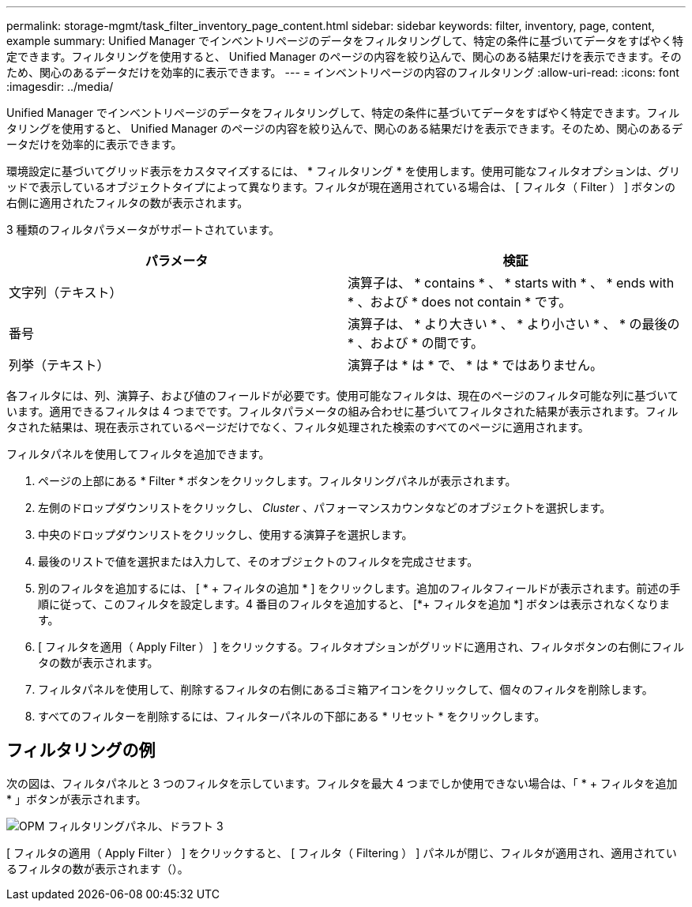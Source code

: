 ---
permalink: storage-mgmt/task_filter_inventory_page_content.html 
sidebar: sidebar 
keywords: filter, inventory, page, content, example 
summary: Unified Manager でインベントリページのデータをフィルタリングして、特定の条件に基づいてデータをすばやく特定できます。フィルタリングを使用すると、 Unified Manager のページの内容を絞り込んで、関心のある結果だけを表示できます。そのため、関心のあるデータだけを効率的に表示できます。 
---
= インベントリページの内容のフィルタリング
:allow-uri-read: 
:icons: font
:imagesdir: ../media/


[role="lead"]
Unified Manager でインベントリページのデータをフィルタリングして、特定の条件に基づいてデータをすばやく特定できます。フィルタリングを使用すると、 Unified Manager のページの内容を絞り込んで、関心のある結果だけを表示できます。そのため、関心のあるデータだけを効率的に表示できます。

環境設定に基づいてグリッド表示をカスタマイズするには、 * フィルタリング * を使用します。使用可能なフィルタオプションは、グリッドで表示しているオブジェクトタイプによって異なります。フィルタが現在適用されている場合は、 [ フィルタ（ Filter ） ] ボタンの右側に適用されたフィルタの数が表示されます。

3 種類のフィルタパラメータがサポートされています。

|===
| パラメータ | 検証 


 a| 
文字列（テキスト）
 a| 
演算子は、 * contains * 、 * starts with * 、 * ends with * 、および * does not contain * です。



 a| 
番号
 a| 
演算子は、 * より大きい * 、 * より小さい * 、 * の最後の * 、および * の間です。



 a| 
列挙（テキスト）
 a| 
演算子は * は * で、 * は * ではありません。

|===
各フィルタには、列、演算子、および値のフィールドが必要です。使用可能なフィルタは、現在のページのフィルタ可能な列に基づいています。適用できるフィルタは 4 つまでです。フィルタパラメータの組み合わせに基づいてフィルタされた結果が表示されます。フィルタされた結果は、現在表示されているページだけでなく、フィルタ処理された検索のすべてのページに適用されます。

フィルタパネルを使用してフィルタを追加できます。

. ページの上部にある * Filter * ボタンをクリックします。フィルタリングパネルが表示されます。
. 左側のドロップダウンリストをクリックし、 _Cluster_ 、パフォーマンスカウンタなどのオブジェクトを選択します。
. 中央のドロップダウンリストをクリックし、使用する演算子を選択します。
. 最後のリストで値を選択または入力して、そのオブジェクトのフィルタを完成させます。
. 別のフィルタを追加するには、 [ * + フィルタの追加 * ] をクリックします。追加のフィルタフィールドが表示されます。前述の手順に従って、このフィルタを設定します。4 番目のフィルタを追加すると、 [*+ フィルタを追加 *] ボタンは表示されなくなります。
. [ フィルタを適用（ Apply Filter ） ] をクリックする。フィルタオプションがグリッドに適用され、フィルタボタンの右側にフィルタの数が表示されます。
. フィルタパネルを使用して、削除するフィルタの右側にあるゴミ箱アイコンをクリックして、個々のフィルタを削除します。
. すべてのフィルターを削除するには、フィルターパネルの下部にある * リセット * をクリックします。




== フィルタリングの例

次の図は、フィルタパネルと 3 つのフィルタを示しています。フィルタを最大 4 つまでしか使用できない場合は、「 * + フィルタを追加 * 」ボタンが表示されます。

image::../media/opm_filtering_panel_draft_3.gif[OPM フィルタリングパネル、ドラフト 3]

[ フィルタの適用（ Apply Filter ） ] をクリックすると、 [ フィルタ（ Filtering ） ] パネルが閉じ、フィルタが適用され、適用されているフィルタの数が表示されます（image:../media/opm_filters_applied.gif[""]）。
